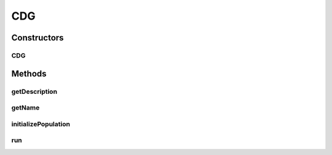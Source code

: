 .. java:import:: java.util List

.. java:import:: org.uma.jmetal.algorithm.multiobjective.moead.util MOEADUtils

.. java:import:: org.uma.jmetal.operator CrossoverOperator

.. java:import:: org.uma.jmetal.operator MutationOperator

.. java:import:: org.uma.jmetal.operator.impl.crossover DifferentialEvolutionCrossover

.. java:import:: org.uma.jmetal.operator.impl.mutation CDGMutation

.. java:import:: org.uma.jmetal.problem Problem

.. java:import:: org.uma.jmetal.solution DoubleSolution

CDG
===

.. java:package:: org.uma.jmetal.algorithm.multiobjective.cdg
   :noindex:

.. java:type:: @SuppressWarnings public class CDG extends AbstractCDG<DoubleSolution>

   Xinye Cai, Zhiwei Mei, Zhun Fan, Qingfu Zhang, A Constrained Decomposition Approach with Grids for Evolutionary Multiobjective Optimization, IEEE Transaction on Evolutionary Computation, press online, 2018, DOI: 10.1109/TEVC.2017.2744674 The paper and Matlab code can be download at http://xinyecai.github.io/

   :author: Feng Zhang

Constructors
------------
CDG
^^^

.. java:constructor:: public CDG(Problem<DoubleSolution> problem, int populationSize, int resultPopulationSize, int maxEvaluations, CrossoverOperator<DoubleSolution> crossover, double neighborhoodSelectionProbability, double sigma_, int k_, int t_, int subproblemNum_, int childGrid_, int childGridNum_)
   :outertype: CDG

Methods
-------
getDescription
^^^^^^^^^^^^^^

.. java:method:: @Override public String getDescription()
   :outertype: CDG

getName
^^^^^^^

.. java:method:: @Override public String getName()
   :outertype: CDG

initializePopulation
^^^^^^^^^^^^^^^^^^^^

.. java:method:: protected void initializePopulation()
   :outertype: CDG

run
^^^

.. java:method:: @Override public void run()
   :outertype: CDG

